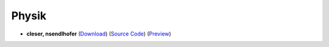 Physik
======

- **cleser, nsendlhofer** (`Download <https://github.com/ETHOS-Cheatsheets/Physik_Degiorgi_2023/releases/latest/download/Physik_Degiorgi_2023.pdf>`_) (`Source Code <https://github.com/ETHOS-Cheatsheets/Physik_Degiorgi_2023>`_) (`Preview <https://github.com/ETHOS-Cheatsheets/Physik_Degiorgi_2023/blob/gha-build/main.pdf>`_)
